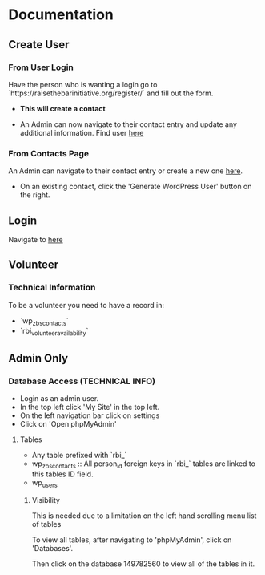 #+STARTUP: content showstars indent
#+TILE: Raise the Bar Documentation

* Documentation
** Create User
*** From User Login
Have the person who is wanting a login go to `https://raisethebarinitiative.org/register/` and fill out the form.

- *This will create a contact*
  
- An Admin can now navigate to their contact entry and update any additional information.
  Find user [[https://raisethebarinitiative.org/wp-admin/admin.php?page=manage-customers][here]]
  
*** From Contacts Page
An Admin can navigate to their contact entry or create a new one [[https://raisethebarinitiative.org/wp-admin/admin.php?page=manage-customers][here]].

- On an existing contact, click the 'Generate WordPress User' button on the right.
  [[./Generate_WordPress_User.png]]

** Login
Navigate to [[https://raisethebarinitiative.org/login/][here]]


** Volunteer

*** Technical Information
To be a volunteer you need to have a record in:
- `wp_zbs_contacts`
- `rbi_volunteer_availability`
  
** Admin Only
*** Database Access (TECHNICAL INFO)
- Login as an admin user.
- In the top left click 'My Site' in the top left.
  [[./Admin_My_Site.png]]
- On the left navigation bar click on settings
  [[./Settings_Hosting_Configuration.png]]
- Click on 'Open phpMyAdmin'
  [[./phpMyAdmin_Database_Access.png]]

**** Tables
- Any table prefixed with `rbi_`
- wp_zbs_contacts :: All person_id foreign keys in `rbi_` tables are linked to this tables ID field.
- wp_users

***** Visibility
This is needed due to a limitation on the left hand scrolling menu list of tables

To view all tables, after navigating to 'phpMyAdmin', click on 'Databases'.
[[./Databases_All_Tables.png]]

Then click on the database 149782560 to view all of the tables in it.
[[./Database.png]]

